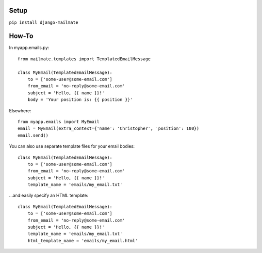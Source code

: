 Setup
---------------------------

``pip install django-mailmate``


How-To
-----------------------------

In myapp.emails.py::

    from mailmate.templates import TemplatedEmailMessage

    class MyEmail(TemplatedEmailMessage):
        to = ['some-user@some-email.com']
        from_email = 'no-reply@some-email.com'
        subject = 'Hello, {{ name }}!'
        body = 'Your position is: {{ position }}'

Elsewhere::

    from myapp.emails import MyEmail
    email = MyEmail(extra_context={'name': 'Christopher', 'position': 100})
    email.send()

You can also use separate template files for your email bodies::

    class MyEmail(TemplatedEmailMessage):
        to = ['some-user@some-email.com']
        from_email = 'no-reply@some-email.com'
        subject = 'Hello, {{ name }}!'
        template_name = 'emails/my_email.txt'

\...and easily specify an HTML template::

    class MyEmail(TemplatedEmailMessage):
        to = ['some-user@some-email.com']
        from_email = 'no-reply@some-email.com'
        subject = 'Hello, {{ name }}!'
        template_name = 'emails/my_email.txt'
        html_template_name = 'emails/my_email.html'
